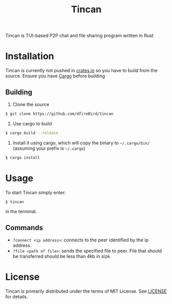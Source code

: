 #+TITLE: Tincan

Tincan is TUI-based P2P chat and file sharing program written in Rust

* Installation
Tincan is currently not pushed in [[https://crates.io][crates.io]] so you have to build from the source.
Ensure you have [[https://doc.rust-lang.org/cargo/getting-started/installation.html][Cargo]] before building
** Building
1. Clone the source
#+BEGIN_SRC bash
$ git clone https://github.com/dfireBird/tincan
#+END_SRC
2. Use cargo to build
#+BEGIN_SRC bash
$ cargo build --release
#+END_SRC
3. Install it using cargo, which will copy the binary to =~/.cargo/bin/= (assuming your prefix is =~/.cargo=)
#+BEGIN_SRC bash
$ cargo install
#+END_SRC

* Usage
To start Tincan simply enter:
#+BEGIN_SRC bash
$ tincan
#+END_SRC
in the terminal.

** Commands
- =?connect <ip address>=: connects to the peer identified by the ip address.
- =?file <path of file>=: sends the specified file to peer. File that should be transferred should be less than 4kb in size.

* License
Tincan is primarily distributed under the terms of MIT License.
See [[file:LICENSE][LICENSE]] for details.
